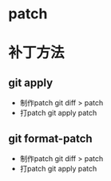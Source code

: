 * patch
* 补丁方法
** git apply
   + 制作patch
     git diff  > patch
   + 打patch
     git apply patch
** git format-patch
   + 制作patch
     git diff  > patch
   + 打patch
     git apply patch

